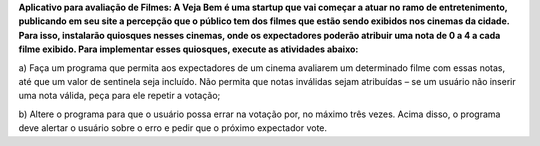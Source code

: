**Aplicativo para avaliação de Filmes:
A Veja Bem é uma startup que vai começar a atuar no ramo de entretenimento,
publicando em seu site a percepção que o público tem dos filmes que estão sendo
exibidos nos cinemas da cidade. Para isso, instalarão quiosques nesses cinemas,
onde os expectadores poderão atribuir uma nota de 0 a 4 a cada filme exibido.
Para implementar esses quiosques, execute as atividades abaixo:**

a) Faça um programa que permita aos expectadores de um cinema avaliarem
um determinado filme com essas notas, até que um valor de sentinela seja
incluído. Não permita que notas inválidas sejam atribuídas – se um usuário
não inserir uma nota válida, peça para ele repetir a votação;

b) Altere o programa para que o usuário possa errar na votação por, no
máximo três vezes. Acima disso, o programa deve alertar o usuário sobre
o erro e pedir que o próximo expectador vote.
